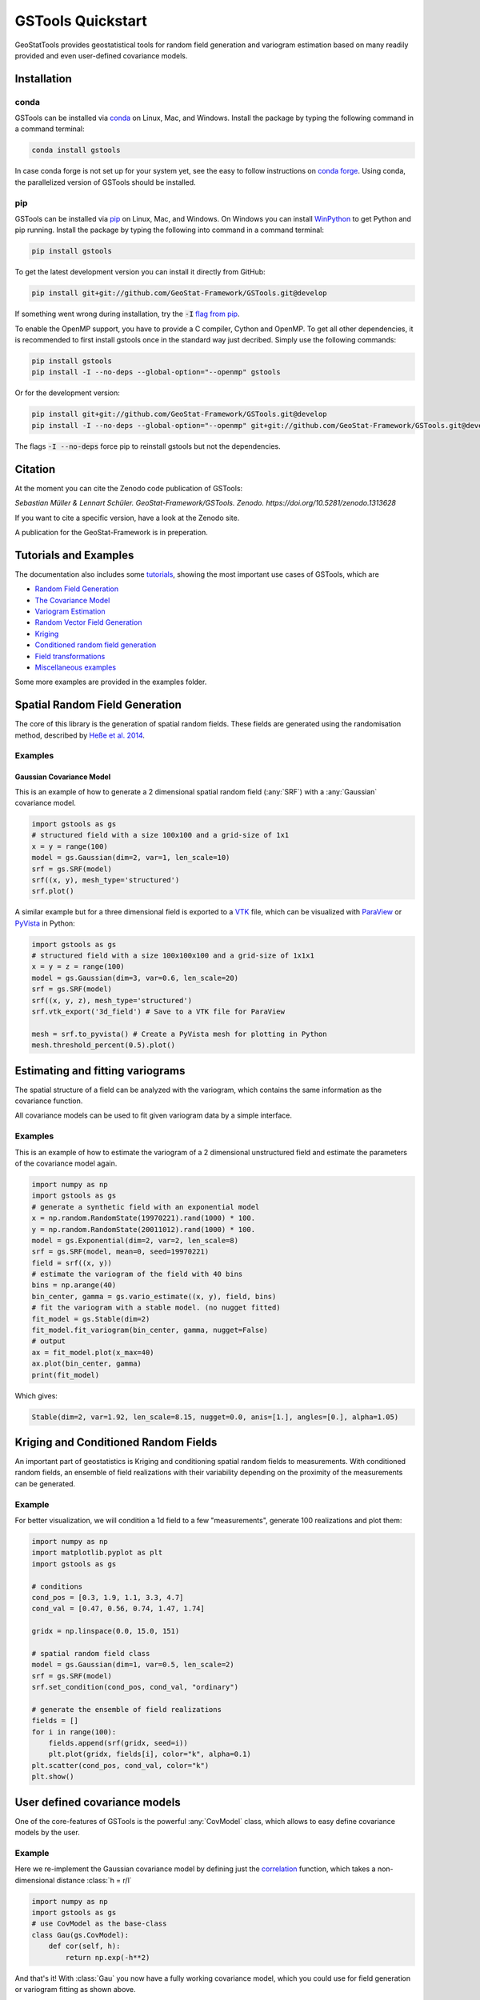 ==================
GSTools Quickstart
==================

.. image:: https://raw.githubusercontent.com/GeoStat-Framework/GSTools/master/docs/source/pics/gstools.png
   :width: 150px
   :align: center

GeoStatTools provides geostatistical tools for random field generation and
variogram estimation based on many readily provided and even user-defined
covariance models.


Installation
============

conda
-----

GSTools can be installed via
`conda <https://docs.conda.io/en/latest/miniconda.html>`_ on Linux, Mac, and
Windows.
Install the package by typing the following command in a command terminal:

.. code-block:: none

    conda install gstools

In case conda forge is not set up for your system yet, see the easy to follow
instructions on `conda forge <https://github.com/conda-forge/gstools-feedstock#installing-gstools>`_.
Using conda, the parallelized version of GSTools should be installed.


pip
---

GSTools can be installed via `pip <https://pypi.org/project/gstools/>`_
on Linux, Mac, and Windows.
On Windows you can install `WinPython <https://winpython.github.io/>`_ to get
Python and pip running.
Install the package by typing the following into command in a command terminal:

.. code-block:: none

    pip install gstools

To get the latest development version you can install it directly from GitHub:

.. code-block:: none

    pip install git+git://github.com/GeoStat-Framework/GSTools.git@develop

If something went wrong during installation, try the :code:`-I` `flag from pip <https://pip-python3.readthedocs.io/en/latest/reference/pip_install.html?highlight=i#cmdoption-i>`_.

To enable the OpenMP support, you have to provide a C compiler, Cython and OpenMP.
To get all other dependencies, it is recommended to first install gstools once
in the standard way just decribed.
Simply use the following commands:

.. code-block:: none

    pip install gstools
    pip install -I --no-deps --global-option="--openmp" gstools

Or for the development version:

.. code-block:: none

    pip install git+git://github.com/GeoStat-Framework/GSTools.git@develop
    pip install -I --no-deps --global-option="--openmp" git+git://github.com/GeoStat-Framework/GSTools.git@develop

The flags :code:`-I --no-deps` force pip to reinstall gstools but not the dependencies.


Citation
========

At the moment you can cite the Zenodo code publication of GSTools:

| *Sebastian Müller & Lennart Schüler. GeoStat-Framework/GSTools. Zenodo. https://doi.org/10.5281/zenodo.1313628*

If you want to cite a specific version, have a look at the Zenodo site.

A publication for the GeoStat-Framework is in preperation.


Tutorials and Examples
======================

The documentation also includes some `tutorials <tutorials.html>`__,
showing the most important use cases of GSTools, which are

- `Random Field Generation <examples/01_random_field/index.html>`__
- `The Covariance Model <examples/02_cov_model/index.html>`__
- `Variogram Estimation <examples/03_variogram/index.html>`__
- `Random Vector Field Generation <examples/04_vector_field/index.html>`__
- `Kriging <examples/05_kriging/index.html>`__
- `Conditioned random field generation <examples/06_conditioned_fields/index.html>`__
- `Field transformations <examples/07_transformations/index.html>`__
- `Miscellaneous examples <examples/00_misc/index.html>`__

Some more examples are provided in the examples folder.


Spatial Random Field Generation
===============================

The core of this library is the generation of spatial random fields.
These fields are generated using the randomisation method, described by
`Heße et al. 2014 <https://doi.org/10.1016/j.envsoft.2014.01.013>`_.


Examples
--------

Gaussian Covariance Model
^^^^^^^^^^^^^^^^^^^^^^^^^

This is an example of how to generate a 2 dimensional spatial random field (:any:`SRF`)
with a :any:`Gaussian` covariance model.

.. code-block:: python

    import gstools as gs
    # structured field with a size 100x100 and a grid-size of 1x1
    x = y = range(100)
    model = gs.Gaussian(dim=2, var=1, len_scale=10)
    srf = gs.SRF(model)
    srf((x, y), mesh_type='structured')
    srf.plot()

.. image:: https://raw.githubusercontent.com/GeoStat-Framework/GSTools/master/docs/source/pics/gau_field.png
   :width: 400px
   :align: center

A similar example but for a three dimensional field is exported to a
`VTK <https://vtk.org/>`__ file, which can be visualized with
`ParaView <https://www.paraview.org/>`_ or
`PyVista <https://docs.pyvista.org>`__ in Python:

.. code-block:: python

    import gstools as gs
    # structured field with a size 100x100x100 and a grid-size of 1x1x1
    x = y = z = range(100)
    model = gs.Gaussian(dim=3, var=0.6, len_scale=20)
    srf = gs.SRF(model)
    srf((x, y, z), mesh_type='structured')
    srf.vtk_export('3d_field') # Save to a VTK file for ParaView

    mesh = srf.to_pyvista() # Create a PyVista mesh for plotting in Python
    mesh.threshold_percent(0.5).plot()

.. image:: https://raw.githubusercontent.com/GeoStat-Framework/GSTools/master/docs/source/pics/3d_gau_field.png
   :width: 400px
   :align: center


Estimating and fitting variograms
=================================

The spatial structure of a field can be analyzed with the variogram, which contains the same information as the covariance function.

All covariance models can be used to fit given variogram data by a simple interface.


Examples
--------

This is an example of how to estimate the variogram of a 2 dimensional unstructured field and estimate the parameters of the covariance
model again.

.. code-block:: python

    import numpy as np
    import gstools as gs
    # generate a synthetic field with an exponential model
    x = np.random.RandomState(19970221).rand(1000) * 100.
    y = np.random.RandomState(20011012).rand(1000) * 100.
    model = gs.Exponential(dim=2, var=2, len_scale=8)
    srf = gs.SRF(model, mean=0, seed=19970221)
    field = srf((x, y))
    # estimate the variogram of the field with 40 bins
    bins = np.arange(40)
    bin_center, gamma = gs.vario_estimate((x, y), field, bins)
    # fit the variogram with a stable model. (no nugget fitted)
    fit_model = gs.Stable(dim=2)
    fit_model.fit_variogram(bin_center, gamma, nugget=False)
    # output
    ax = fit_model.plot(x_max=40)
    ax.plot(bin_center, gamma)
    print(fit_model)

Which gives:

.. code-block:: python

    Stable(dim=2, var=1.92, len_scale=8.15, nugget=0.0, anis=[1.], angles=[0.], alpha=1.05)

.. image:: https://raw.githubusercontent.com/GeoStat-Framework/GSTools/master/docs/source/pics/exp_vario_fit.png
   :width: 400px
   :align: center


Kriging and Conditioned Random Fields
=====================================

An important part of geostatistics is Kriging and conditioning spatial random
fields to measurements. With conditioned random fields, an ensemble of field realizations
with their variability depending on the proximity of the measurements can be generated.


Example
-------

For better visualization, we will condition a 1d field to a few "measurements",
generate 100 realizations and plot them:

.. code-block:: python

    import numpy as np
    import matplotlib.pyplot as plt
    import gstools as gs

    # conditions
    cond_pos = [0.3, 1.9, 1.1, 3.3, 4.7]
    cond_val = [0.47, 0.56, 0.74, 1.47, 1.74]

    gridx = np.linspace(0.0, 15.0, 151)

    # spatial random field class
    model = gs.Gaussian(dim=1, var=0.5, len_scale=2)
    srf = gs.SRF(model)
    srf.set_condition(cond_pos, cond_val, "ordinary")

    # generate the ensemble of field realizations
    fields = []
    for i in range(100):
        fields.append(srf(gridx, seed=i))
        plt.plot(gridx, fields[i], color="k", alpha=0.1)
    plt.scatter(cond_pos, cond_val, color="k")
    plt.show()

.. image:: https://raw.githubusercontent.com/GeoStat-Framework/GSTools/master/docs/source/pics/cond_ens.png
   :width: 600px
   :align: center


User defined covariance models
==============================

One of the core-features of GSTools is the powerful
:any:`CovModel`
class, which allows to easy define covariance models by the user.


Example
-------

Here we re-implement the Gaussian covariance model by defining just the
`correlation <https://en.wikipedia.org/wiki/Autocovariance#Normalization>`_ function,
which takes a non-dimensional distance :class:`h = r/l`

.. code-block:: python

    import numpy as np
    import gstools as gs
    # use CovModel as the base-class
    class Gau(gs.CovModel):
        def cor(self, h):
            return np.exp(-h**2)

And that's it! With :class:`Gau` you now have a fully working covariance model,
which you could use for field generation or variogram fitting as shown above.


Incompressible Vector Field Generation
======================================

Using the original `Kraichnan method <https://doi.org/10.1063/1.1692799>`_, incompressible random
spatial vector fields can be generated.


Example
-------

.. code-block:: python

   import numpy as np
   import gstools as gs
   x = np.arange(100)
   y = np.arange(100)
   model = gs.Gaussian(dim=2, var=1, len_scale=10)
   srf = gs.SRF(model, generator='VectorField')
   srf((x, y), mesh_type='structured', seed=19841203)
   srf.plot()

yielding

.. image:: https://raw.githubusercontent.com/GeoStat-Framework/GSTools/master/docs/source/pics/vec_srf_tut_gau.png
   :width: 600px
   :align: center


VTK/PyVista Export
==================

After you have created a field, you may want to save it to file, so we provide
a handy `VTK <https://www.vtk.org/>`_ export routine using the :class:`.vtk_export()` or you could
create a VTK/PyVista dataset for use in Python with to :class:`.to_pyvista()` method:

.. code-block:: python

    import gstools as gs
    x = y = range(100)
    model = gs.Gaussian(dim=2, var=1, len_scale=10)
    srf = gs.SRF(model)
    srf((x, y), mesh_type='structured')
    srf.vtk_export("field") # Saves to a VTK file
    mesh = srf.to_pyvista() # Create a VTK/PyVista dataset in memory
    mesh.plot()

Which gives a RectilinearGrid VTK file :file:`field.vtr` or creates a PyVista mesh
in memory for immediate 3D plotting in Python.

.. image:: https://raw.githubusercontent.com/GeoStat-Framework/GSTools/master/docs/source/pics/pyvista_export.png
   :width: 600px
   :align: center


Requirements
============

- `Numpy >= 1.14.5 <http://www.numpy.org>`_
- `SciPy >= 1.1.0 <http://www.scipy.org>`_
- `hankel >= 1.0.2 <https://github.com/steven-murray/hankel>`_
- `emcee >= 3.0.0 <https://github.com/dfm/emcee>`_
- `pyevtk >= 1.1.1 <https://github.com/pyscience-projects/pyevtk>`_


Optional
--------

- `matplotlib <https://matplotlib.org>`_
- `pyvista <https://docs.pyvista.org>`_


License
=======

`LGPLv3 <https://github.com/GeoStat-Framework/GSTools/blob/master/LICENSE>`_
